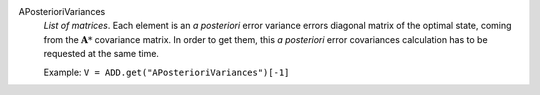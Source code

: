 .. index:: single: APosterioriVariances

APosterioriVariances
  *List of matrices*. Each element is an *a posteriori* error variance errors
  diagonal matrix of the optimal state, coming from the :math:`\mathbf{A}*`
  covariance matrix. In order to get them, this *a posteriori* error
  covariances calculation has to be requested at the same time.

  Example:
  ``V = ADD.get("APosterioriVariances")[-1]``
